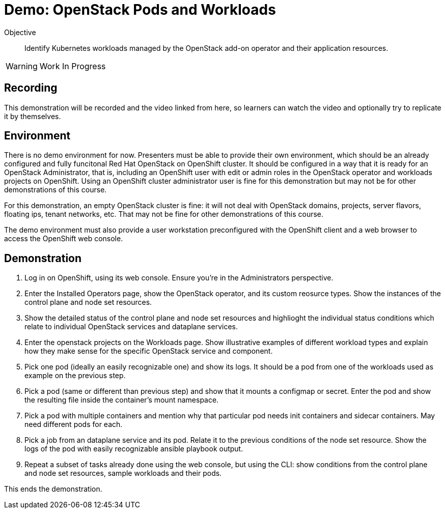 = Demo: OpenStack Pods and Workloads

Objective::

Identify Kubernetes workloads managed by the OpenStack add-on operator and their application resources.

WARNING: Work In Progress

== Recording

This demonstration will be recorded and the video linked from here, so learners can watch the video and optionally try to replicate it by themselves.

== Environment

There is no demo environment for now. Presenters must be able to provide their own environment, which should be an already configured and fully funcitonal Red Hat OpenStack on OpenShift cluster. It should be configured in a way that it is ready for an OpenStack Administrator, that is, including an OpenShift user with edit or admin roles in the OpenStack operator and workloads projects on OpenShift. Using an OpenShift cluster administrator user is fine for this demonstration but may not be for other demonstrations of this course.

For this demonstration, an empty OpenStack cluster is fine: it will not deal with OpenStack domains, projects, server flavors, floating ips, tenant networks, etc. That may not be fine for other demonstrations of this course.

The demo environment must also provide a user workstation preconfigured with the OpenShift client and a web browser to access the OpenShift web console.

// Add a link/note to the devpreview3 demo where you have to deploy openstack, so you can show the actual RHOSO 18 UI instead of the UI of a previous release of RHOSP?

== Demonstration

1. Log in on OpenShift, using its web console. Ensure you're in the Administrators perspective.

2. Enter the Installed Operators page, show the OpenStack operator, and its custom reosurce types. Show the instances of the control plane and node set resources.

3. Show the detailed status of the control plane and node set resources and highlioght the individual status conditions which relate to individual OpenStack services and dataplane services.

4. Enter the openstack projects on the Workloads page. Show illustrative examples of different workload types and explain how they make sense for the specific OpenStack service and component.

5. Pick one pod (ideally an easily recognizable one) and show its logs. It should be a pod from one of the workloads used as example on the previous step.

6. Pick a pod (same or different than previous step) and show that it mounts a configmap or secret. Enter the pod and show the resulting file inside the container's mount namespace.

7. Pick a pod with multiple containers and mention why that particular pod needs init containers and sidecar containers. May need different pods for each.

8. Pick a job from an dataplane service and its pod. Relate it to the previous conditions of the node set resource. Show the logs of the pod with easily recognizable ansible playbook output.

9. Repeat a subset of tasks already done using the web console, but using the CLI: show conditions from the control plane and node set resources, sample workloads and their pods.

This ends the demonstration.
